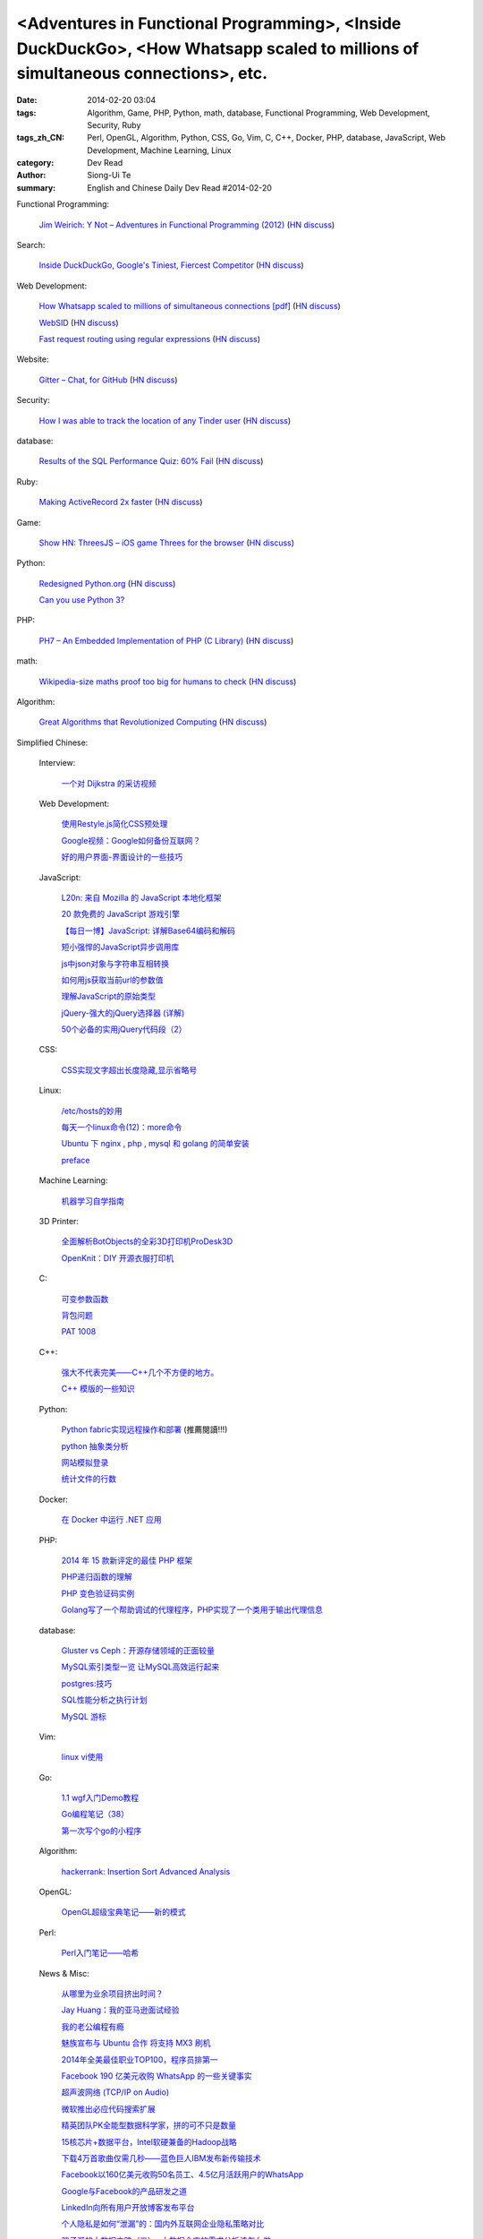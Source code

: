 <Adventures in Functional Programming>, <Inside DuckDuckGo>, <How Whatsapp scaled to millions of simultaneous connections>, etc.
################################################################################################################################

:date: 2014-02-20 03:04
:tags: Algorithm, Game, PHP, Python, math, database, Functional Programming, Web Development, Security, Ruby
:tags_zh_CN: Perl, OpenGL, Algorithm, Python, CSS, Go, Vim, C, C++, Docker, PHP, database, JavaScript, Web Development, Machine Learning, Linux
:category: Dev Read
:author: Siong-Ui Te
:summary: English and Chinese Daily Dev Read #2014-02-20


Functional Programming:

  `Jim Weirich: Y Not – Adventures in Functional Programming (2012) <http://www.confreaks.com/videos/1287-rubyconf2012-y-not-adventures-in-functional-programming>`_
  (`HN discuss <https://news.ycombinator.com/item?id=7270747>`__)

Search:

  `Inside DuckDuckGo, Google's Tiniest, Fiercest Competitor <http://www.fastcolabs.com/3026698/inside-duckduckgo-googles-tiniest-fiercest-competitor?partner>`_
  (`HN discuss <https://news.ycombinator.com/item?id=7270973>`__)

Web Development:

  `How Whatsapp scaled to millions of simultaneous connections [pdf] <http://www.erlang-factory.com/upload/presentations/558/efsf2012-whatsapp-scaling.pdf>`_
  (`HN discuss <https://news.ycombinator.com/item?id=7269326>`__)

  `WebSID <http://www.igorski.nl/experiment/websid>`_
  (`HN discuss <https://news.ycombinator.com/item?id=7268817>`__)

  `Fast request routing using regular expressions <http://nikic.github.io/2014/02/18/Fast-request-routing-using-regular-expressions.html#top>`_
  (`HN discuss <https://news.ycombinator.com/item?id=7270179>`__)

Website:

  `Gitter – Chat, for GitHub <https://gitter.im/>`_
  (`HN discuss <https://news.ycombinator.com/item?id=7271052>`__)

Security:

  `How I was able to track the location of any Tinder user <http://blog.includesecurity.com/2014/02/how-i-was-able-to-track-location-of-any.html>`_
  (`HN discuss <https://news.ycombinator.com/item?id=7265220>`__)

database:

  `Results of the SQL Performance Quiz: 60% Fail <http://use-the-index-luke.com/blog/2014-02/results-three-minutes-sql-performance-quiz>`_
  (`HN discuss <https://news.ycombinator.com/item?id=7271055>`__)

Ruby:

  `Making ActiveRecord 2x faster <http://tenderlovemaking.com/2014/02/19/adequaterecord-pro-like-activerecord.html>`_
  (`HN discuss <https://news.ycombinator.com/item?id=7265675>`__)

Game:

  `Show HN: ThreesJS – iOS game Threes for the browser <http://threes.meteor.com/>`_
  (`HN discuss <https://news.ycombinator.com/item?id=7268079>`__)

Python:

  `Redesigned Python.org <http://www.python.org/>`_
  (`HN discuss <https://news.ycombinator.com/item?id=7266869>`__)

  `Can you use Python 3? <http://thechangelog.com/can-use-python-3/>`_

PHP:

  `PH7 – An Embedded Implementation of PHP (C Library) <https://github.com/symisc/PH7>`_
  (`HN discuss <https://news.ycombinator.com/item?id=7264229>`__)

math:

  `Wikipedia-size maths proof too big for humans to check <http://www.newscientist.com/article/dn25068-wikipediasize-maths-proof-too-big-for-humans-to-check.html#.UwTuA3gRq8M>`_
  (`HN discuss <https://news.ycombinator.com/item?id=7264886>`__)

Algorithm:

  `Great Algorithms that Revolutionized Computing <http://en.docsity.com/news/interesting-facts/great-algorithms-revolutionized-computing/>`_
  (`HN discuss <https://news.ycombinator.com/item?id=7266243>`__)



Simplified Chinese:

  Interview:

    `一个对 Dijkstra 的采访视频 <http://blog.jobbole.com/59938/>`_

  Web Development:

    `使用Restyle.js简化CSS预处理 <http://www.infoq.com/cn/news/2014/02/restylejs>`_

    `Google视频：Google如何备份互联网？ <http://www.infoq.com/cn/news/2014/02/google-video-internet>`_

    `好的用户界面-界面设计的一些技巧 <http://blog.jobbole.com/59954/>`_

  JavaScript:

    `L20n: 来自 Mozilla 的 JavaScript 本地化框架 <http://www.infoq.com/cn/news/2014/02/l20n>`_

    `20 款免费的 JavaScript 游戏引擎 <http://www.oschina.net/news/49017/free-javascript-game-engines>`_

    `【每日一博】JavaScript: 详解Base64编码和解码 <http://my.oschina.net/goal/blog/201032>`_

    `短小强悍的JavaScript异步调用库 <http://blog.jobbole.com/60046/>`_

    `js中json对象与字符串互相转换 <http://my.oschina.net/wnjustdoit/blog/201521>`_

    `如何用js获取当前url的参数值 <http://my.oschina.net/docin/blog/201463>`_

    `理解JavaScript的原始类型 <http://my.oschina.net/u/154866/blog/201514>`_

    `jQuery-强大的jQuery选择器 (详解) <http://my.oschina.net/docin/blog/201275>`_

    `50个必备的实用jQuery代码段（2） <http://my.oschina.net/bv10000/blog/201284>`_

  CSS:

    `CSS实现文字超出长度隐藏,显示省略号 <http://my.oschina.net/fannybelle/blog/201455>`_

  Linux:

    `/etc/hosts的妙用 <http://my.oschina.net/pikeman/blog/201439>`_

    `每天一个linux命令(12)：more命令 <http://my.oschina.net/wenhaowu/blog/201312>`_

    `Ubuntu 下 nginx , php , mysql 和 golang 的简单安装 <http://my.oschina.net/fuxiaohei/blog/201331>`_

    `preface <http://my.oschina.net/plp626/blog/201330>`_

  Machine Learning:

    `机器学习自学指南 <http://blog.jobbole.com/58937/>`_

  3D Printer:

    `全面解析BotObjects的全彩3D打印机ProDesk3D <http://www.geekfan.net/6392/>`_

    `OpenKnit：DIY 开源衣服打印机 <http://www.oschina.net/news/49014/openknit>`_

  C:

    `可变参数函数 <http://my.oschina.net/dream0303/blog/201532>`_

    `背包问题 <http://my.oschina.net/wizardpisces/blog/201443>`_

    `PAT 1008 <http://my.oschina.net/kaneiqi/blog/201292>`_

  C++:

    `强大不代表完美——C++几个不方便的地方。 <http://my.oschina.net/yanquan345/blog/201516>`_

    `C++ 模版的一些知识 <http://my.oschina.net/u/1453800/blog/201342>`_

  Python:

    `Python fabric实现远程操作和部署 <http://my.oschina.net/liseor/blog/201500>`_ (推薦閱讀!!!)

    `python 抽象类分析 <http://my.oschina.net/u/225373/blog/201304>`_

    `网站模拟登录 <http://my.oschina.net/u/437414/blog/201354>`_

    `统计文件的行数 <http://www.oschina.net/code/snippet_590649_33395>`_

  Docker:

    `在 Docker 中运行 .NET 应用 <http://www.oschina.net/translate/running-net-apps-on-docker>`_

  PHP:

    `2014 年 15 款新评定的最佳 PHP 框架 <http://blog.jobbole.com/59999/>`_

    `PHP递归函数的理解 <http://my.oschina.net/tongjh/blog/201458>`_

    `PHP 变色验证码实例 <http://my.oschina.net/softsky/blog/201315>`_

    `Golang写了一个帮助调试的代理程序，PHP实现了一个类用于输出代理信息 <http://www.oschina.net/code/snippet_1027958_33413>`_

  database:

    `Gluster vs Ceph：开源存储领域的正面较量 <http://blog.jobbole.com/59454/>`_

    `MySQL索引类型一览 让MySQL高效运行起来 <http://my.oschina.net/anziguoer/blog/201527>`_

    `postgres:技巧 <http://my.oschina.net/funix/blog/201543>`_

    `SQL性能分析之执行计划 <http://my.oschina.net/sansom/blog/201325>`_

    `MySQL 游标 <http://my.oschina.net/u/1053706/blog/201348>`_

  Vim:

    `linux vi使用 <http://my.oschina.net/u/861562/blog/201447>`_

  Go:

    `1.1 wgf入门Demo教程 <http://my.oschina.net/walu/blog/201451>`_

    `Go编程笔记（38） <http://my.oschina.net/itfanr/blog/201300>`_

    `第一次写个go的小程序 <http://www.oschina.net/code/snippet_729516_33385>`_

  Algorithm:

    `hackerrank:  Insertion Sort Advanced Analysis <http://my.oschina.net/Alexanderzhou/blog/201289>`_

  OpenGL:

    `OpenGL超级宝典笔记——新的模式 <http://my.oschina.net/sweetdark/blog/201308>`_

  Perl:

    `Perl入门笔记——哈希 <http://my.oschina.net/u/1449160/blog/201357>`_

  News & Misc:

    `从哪里为业余项目挤出时间？ <http://blog.jobbole.com/59384/>`_

    `Jay Huang：我的亚马逊面试经验 <http://blog.jobbole.com/59749/>`_

    `我的老公编程有瘾 <http://www.vaikan.com/how-i-hacked-my-husbands-programming-addiction/>`_

    `魅族宣布与 Ubuntu 合作 将支持 MX3 刷机 <http://www.oschina.net/news/49036/meizu-and-ubuntu>`_

    `2014年全美最佳职业TOP100，程序员排第一 <http://www.oschina.net/news/49013/the-100-best-jobs>`_

    `Facebook 190 亿美元收购 WhatsApp 的一些关键事实 <http://tech2ipo.com/63472>`_

    `超声波网络 (TCP/IP on Audio) <http://blog.jobbole.com/59943/>`_

    `微软推出必应代码搜索扩展 <http://blog.jobbole.com/60019/>`_

    `精英团队PK全能型数据科学家，拼的可不只是数量 <http://www.csdn.net/article/2014-02-12/2818390-big-data-debates-individuals-vs-teams>`_

    `15核芯片+数据平台，Intel软硬兼备的Hadoop战略 <http://www.csdn.net/article/2014-02-19/2818463-big-data-gets-simpler-with-hadoop-powered-intel-data-platform>`_

    `下载4万首歌曲仅需几秒——蓝色巨人IBM发布新传输技术 <http://www.csdn.net/article/2014-02-18/2818455-Cloud-IBM-Aspera>`_

    `Facebook以160亿美元收购50名员工、4.5亿月活跃用户的WhatsApp <http://www.csdn.net/article/2014-02-20/2818474-facebook-acquires-whatsapp-16-billion>`_

    `Google与Facebook的产品研发之道 <http://www.csdn.net/article/2014-02-19/2818465-Top-Hacks-from-a-PM-Behind-Two-of-Techs-Hottest-Products>`_

    `LinkedIn向所有用户开放博客发布平台 <http://www.csdn.net/article/2014-02-20/2818475-LinkedIn-opens-its-blog-publishing-platform-to-everyone>`_

    `个人隐私是如何“泄漏”的：国内外互联网企业隐私策略对比 <http://www.csdn.net/article/2014-02-19/2818461-internet-privacy>`_

    `胖子哥的大数据之路（三）- 大数据仓库的需求分析该怎么做 <http://my.oschina.net/pangzi/blog/201352>`_

    `WhatsApp创始人：从领救济到身价68亿 <http://www.cnbeta.com/articles/273164.htm>`_

    `为什么鼠标（箭头）光标是不对称的？ <http://www.geekfan.net/6464/>`_

    `Xposed框架：玩转你的安卓系统 <http://www.geekfan.net/6424/>`_

Traditional Chinese:

  Security:

    `當你網站的 Js 被反組譯 <http://ingramchen.io/blog/2014/02/when-your-js-decompiled.html>`_

